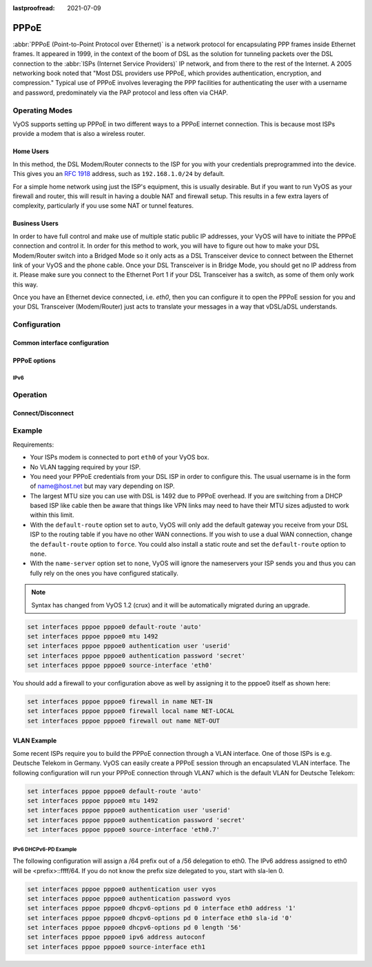 :lastproofread: 2021-07-09

.. _pppoe-interface:

#####
PPPoE
#####

:abbr:`PPPoE (Point-to-Point Protocol over Ethernet)` is a network protocol
for encapsulating PPP frames inside Ethernet frames. It appeared in 1999,
in the context of the boom of DSL as the solution for tunneling packets
over the DSL connection to the :abbr:`ISPs (Internet Service Providers)`
IP network, and from there to the rest of the Internet. A 2005 networking
book noted that "Most DSL providers use PPPoE, which provides authentication,
encryption, and compression." Typical use of PPPoE involves leveraging the
PPP facilities for authenticating the user with a username and password,
predominately via the PAP protocol and less often via CHAP.

***************
Operating Modes
***************

VyOS supports setting up PPPoE in two different ways to a PPPoE internet
connection. This is because most ISPs provide a modem that is also a wireless
router.

Home Users
==========

In this method, the DSL Modem/Router connects to the ISP for you with your
credentials preprogrammed into the device. This gives you an :rfc:`1918`
address, such as ``192.168.1.0/24`` by default.

For a simple home network using just the ISP's equipment, this is usually
desirable. But if you want to run VyOS as your firewall and router, this
will result in having a double NAT and firewall setup. This results in a
few extra layers of complexity, particularly if you use some NAT or
tunnel features.

Business Users
==============

In order to have full control and make use of multiple static public IP
addresses, your VyOS will have to initiate the PPPoE connection and control
it. In order for this method to work, you will have to figure out how to make
your DSL Modem/Router switch into a Bridged Mode so it only acts as a DSL
Transceiver device to connect between the Ethernet link of your VyOS and the
phone cable. Once your DSL Transceiver is in Bridge Mode, you should get no
IP address from it. Please make sure you connect to the Ethernet Port 1 if
your DSL Transceiver has a switch, as some of them only work this way.

Once you have an Ethernet device connected, i.e. `eth0`, then you can
configure it to open the PPPoE session for you and your DSL Transceiver
(Modem/Router) just acts to translate your messages in a way that
vDSL/aDSL understands.

*************
Configuration
*************

Common interface configuration
==============================

.. cmdinclude:: /_include/interface-description.txt
   :var0: pppoe
   :var1: pppoe0

.. cmdinclude:: /_include/interface-disable.txt
   :var0: pppoe
   :var1: pppoe0

.. cmdinclude:: /_include/interface-vrf.txt
   :var0: pppoe
   :var1: pppoe0

PPPoE options
=============

.. cfgcmd:: set interfaces pppoe <interface> access-concentrator <name>

   Use this command to restrict the PPPoE session on a given access
   concentrator. Normally, a host sends a PPPoE initiation packet to start the
   PPPoE discovery process, a number of access concentrators respond with offer
   packets and the host selects one of the responding access concentrators to
   serve this session.

   This command allows you to select a specific access concentrator when you
   know the access concentrators `<name>`.

.. cfgcmd:: set interfaces pppoe <interface> authentication user <username>

   Use this command to set the username for authenticating with a remote PPPoE
   endpoint. Authentication is optional from the system's point of view but
   most service providers require it.

.. cfgcmd:: set interfaces pppoe <interface> authentication password <password>

   Use this command to set the password for authenticating with a remote PPPoE
   endpoint. Authentication is optional from the system's point of view but
   most service providers require it.

.. cfgcmd:: set interfaces pppoe <interface> connect-on-demand

   When set the interface is enabled for "dial-on-demand".

   Use this command to instruct the system to establish a PPPoE connection
   automatically once traffic passes through the interface. A disabled on-demand
   connection is established at boot time and remains up. If the link fails for
   any reason, the link is brought back up immediately.

   Enabled on-demand PPPoE connections bring up the link only when traffic needs
   to pass this link.  If the link fails for any reason, the link is brought
   back up automatically once traffic passes the interface again. If you
   configure an on-demand PPPoE connection, you must also configure the idle
   timeout period, after which an idle PPPoE link will be disconnected. A
   non-zero idle timeout will never disconnect the link after it first came up.

.. cfgcmd:: set interfaces pppoe <interface> no-default-route

   Only request an address from the PPPoE server but do not install any default
   route.

   Example:

   .. code-block:: none

     set interfaces pppoe pppoe0 no-default-route

.. cfgcmd:: set interfaces pppoe <interface> default-route-distance <distance>

   Set the distance for the default gateway sent by the PPPoE server.

   Example:

   .. code-block:: none

     set interfaces pppoe pppoe0 default-route-distance 220

.. cfgcmd:: set interfaces pppoe <interface> idle-timeout <time>

   Use this command to set the idle timeout interval to be used with on-demand
   PPPoE sessions. When an on-demand connection is established, the link is
   brought up only when traffic is sent and is disabled when the link is idle
   for the interval specified.

   If this parameter is not set or 0, an on-demand link will not be taken down
   when it is idle and after the initial establishment of the connection. It
   will stay up forever.

.. cfgcmd:: set interfaces pppoe <interface> local-address <address>

   Use this command to set the IP address of the local endpoint of a PPPoE
   session. If it is not set it will be negotiated.

.. cfgcmd:: set interfaces pppoe <interface> mtu <mtu>

   Configure :abbr:`MTU (Maximum Transmission Unit)` on given `<interface>`. It
   is the size (in bytes) of the largest ethernet frame sent on this link.

.. cfgcmd:: set interfaces pppoe <interface> no-peer-dns

   Use this command to not install advertised DNS nameservers into the local
   system.

.. cfgcmd:: set interfaces pppoe <interface> remote-address <address>

   Use this command to set the IP address of the remote endpoint of a PPPoE
   session. If it is not set it will be negotiated.

.. cfgcmd:: set interfaces pppoe <interface> service-name <name>

   Use this command to specify a service name by which the local PPPoE interface
   can select access concentrators to connect with. It will connect to any
   access concentrator if not set.

.. cfgcmd:: set interfaces pppoe <interface> source-interface <source-interface>

   Use this command to link the PPPoE connection to a physical interface. Each
   PPPoE connection must be established over a physical interface. Interfaces
   can be regular Ethernet interfaces, VIFs or bonding interfaces/VIFs.

.. cfgcmd:: set interfaces pppoe <interface> ip adjust-mss <mss | clamp-mss-to-pmtu>

  As Internet wide PMTU discovery rarely works, we sometimes need to clamp our
  TCP MSS value to a specific value. This is a field in the TCP options part of
  a SYN packet. By setting the MSS value, you are telling the remote side
  unequivocally 'do not try to send me packets bigger than this value'.

  .. note:: This command was introduced in VyOS 1.4 - it was previously called:
    ``set firewall options interface <name> adjust-mss <value>``

  .. hint:: MSS value = MTU - 20 (IP header) - 20 (TCP header), resulting in
    1452 bytes on a 1492 byte MTU.

  Instead of a numerical MSS value `clamp-mss-to-pmtu` can be used to
  automatically set the proper value.

.. cfgcmd:: set interfaces pppoe <interface> ip disable-forwarding

  Configure interface-specific Host/Router behaviour. If set, the interface will
  switch to host mode and IPv6 forwarding will be disabled on this interface.

.. cfgcmd:: set interfaces pppoe <interface> ip source-validation <strict | loose | disable>

  Enable policy for source validation by reversed path, as specified in
  :rfc:`3704`. Current recommended practice in :rfc:`3704` is to enable strict
  mode to prevent IP spoofing from DDos attacks. If using asymmetric routing
  or other complicated routing, then loose mode is recommended.

  - strict: Each incoming packet is tested against the FIB and if the interface
    is not the best reverse path the packet check will fail. By default failed
    packets are discarded.

  - loose: Each incoming packet's source address is also tested against the FIB
    and if the source address is not reachable via any interface the packet
    check will fail.

  - disable: No source validation

IPv6
----

.. cfgcmd:: set interfaces pppoe <interface> ipv6 address autoconf

   Use this command to enable acquisition of IPv6 address using stateless
   autoconfig (SLAAC).

.. cfgcmd:: set interfaces pppoe <interface> ipv6 adjust-mss <mss | clamp-mss-to-pmtu>

  As Internet wide PMTU discovery rarely works, we sometimes need to clamp our
  TCP MSS value to a specific value. This is a field in the TCP options part of
  a SYN packet. By setting the MSS value, you are telling the remote side
  unequivocally 'do not try to send me packets bigger than this value'.

  .. note:: This command was introduced in VyOS 1.4 - it was previously called:
    ``set firewall options interface <name> adjust-mss <value>``

  .. hint:: MSS value = MTU - 20 (IP header) - 20 (TCP header), resulting in
    1452 bytes on a 1492 byte MTU.

  Instead of a numerical MSS value `clamp-mss-to-pmtu` can be used to
  automatically set the proper value.

.. cfgcmd:: set interfaces pppoe <interface> ipv6 disable-forwarding

  Configure interface-specific Host/Router behaviour. If set, the interface will
  switch to host mode and IPv6 forwarding will be disabled on this interface.

.. cmdinclude:: /_include/interface-dhcpv6-prefix-delegation.txt
  :var0: pppoe
  :var1: pppoe0

*********
Operation
*********

.. opcmd:: show interfaces pppoe <interface>

   Show detailed information on given `<interface>`

   .. code-block:: none

     vyos@vyos:~$ show interfaces pppoe pppoe0
     pppoe0: <POINTOPOINT,MULTICAST,NOARP,UP,LOWER_UP> mtu 1492 qdisc pfifo_fast state UNKNOWN group default qlen 3
         link/ppp
         inet 192.0.2.1 peer 192.0.2.255/32 scope global pppoe0
            valid_lft forever preferred_lft forever

         RX:  bytes    packets     errors    dropped    overrun      mcast
         7002658233    5064967          0          0          0          0
         TX:  bytes    packets     errors    dropped    carrier collisions
          533822843    1620173          0          0          0          0

.. opcmd:: show interfaces pppoe <interface> queue

   Displays queue information for a PPPoE interface.

   .. code-block:: none

     vyos@vyos:~$ show interfaces pppoe pppoe0 queue
     qdisc pfifo_fast 0: root refcnt 2 bands 3 priomap  1 2 2 2 1 2 0 0 1 1 1 1 1 1 1 1
      Sent 534625359 bytes 1626761 pkt (dropped 62, overlimits 0 requeues 0)
      backlog 0b 0p requeues 0

Connect/Disconnect
==================

.. opcmd:: disconnect interface <interface>

   Test disconnecting given connection-oriented interface. `<interface>` can be
   ``pppoe0`` as the example.

.. opcmd:: connect interface <interface>

   Test connecting given connection-oriented interface. `<interface>` can be
   ``pppoe0`` as the example.

*******
Example
*******

Requirements:

* Your ISPs modem is connected to port ``eth0`` of your VyOS box.
* No VLAN tagging required by your ISP.
* You need your PPPoE credentials from your DSL ISP in order to configure
  this. The usual username is in the form of name@host.net but may vary
  depending on ISP.
* The largest MTU size you can use with DSL is 1492 due to PPPoE overhead.
  If you are switching from a DHCP based ISP like cable then be aware that
  things like VPN links may need to have their MTU sizes adjusted to work
  within this limit.
* With the ``default-route`` option set to ``auto``, VyOS will only add the
  default gateway you receive from your DSL ISP to the routing table if you
  have no other WAN connections. If you wish to use a dual WAN connection,
  change the ``default-route`` option to ``force``.  You could also install
  a static route and set the ``default-route`` option to ``none``.
* With the ``name-server`` option set to ``none``, VyOS will ignore the
  nameservers your ISP sends you and thus you can fully rely on the ones you
  have configured statically.

.. note:: Syntax has changed from VyOS 1.2 (crux) and it will be automatically
   migrated during an upgrade.

.. code-block:: none

  set interfaces pppoe pppoe0 default-route 'auto'
  set interfaces pppoe pppoe0 mtu 1492
  set interfaces pppoe pppoe0 authentication user 'userid'
  set interfaces pppoe pppoe0 authentication password 'secret'
  set interfaces pppoe pppoe0 source-interface 'eth0'


You should add a firewall to your configuration above as well by
assigning it to the pppoe0 itself as shown here:

.. code-block:: none

  set interfaces pppoe pppoe0 firewall in name NET-IN
  set interfaces pppoe pppoe0 firewall local name NET-LOCAL
  set interfaces pppoe pppoe0 firewall out name NET-OUT

VLAN Example
============

Some recent ISPs require you to build the PPPoE connection through a VLAN
interface. One of those ISPs is e.g. Deutsche Telekom in Germany. VyOS
can easily create a PPPoE session through an encapsulated VLAN interface.
The following configuration will run your PPPoE connection through VLAN7
which is the default VLAN for Deutsche Telekom:

.. code-block:: none

  set interfaces pppoe pppoe0 default-route 'auto'
  set interfaces pppoe pppoe0 mtu 1492
  set interfaces pppoe pppoe0 authentication user 'userid'
  set interfaces pppoe pppoe0 authentication password 'secret'
  set interfaces pppoe pppoe0 source-interface 'eth0.7'


IPv6 DHCPv6-PD Example
----------------------

.. stop_vyoslinter

The following configuration will assign a /64 prefix out of a /56 delegation
to eth0. The IPv6 address assigned to eth0 will be <prefix>::ffff/64.
If you do not know the prefix size delegated to you, start with sla-len 0.

.. start_vyoslinter

.. code-block:: none

  set interfaces pppoe pppoe0 authentication user vyos
  set interfaces pppoe pppoe0 authentication password vyos
  set interfaces pppoe pppoe0 dhcpv6-options pd 0 interface eth0 address '1'
  set interfaces pppoe pppoe0 dhcpv6-options pd 0 interface eth0 sla-id '0'
  set interfaces pppoe pppoe0 dhcpv6-options pd 0 length '56'
  set interfaces pppoe pppoe0 ipv6 address autoconf
  set interfaces pppoe pppoe0 source-interface eth1
